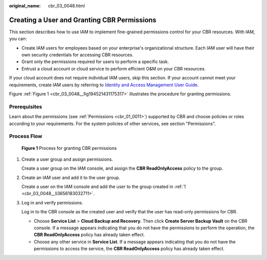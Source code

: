 :original_name: cbr_03_0048.html

.. _cbr_03_0048:

Creating a User and Granting CBR Permissions
============================================

This section describes how to use IAM to implement fine-grained permissions control for your CBR resources. With IAM, you can:

-  Create IAM users for employees based on your enterprise's organizational structure. Each IAM user will have their own security credentials for accessing CBR resources.
-  Grant only the permissions required for users to perform a specific task.
-  Entrust a cloud account or cloud service to perform efficient O&M on your CBR resources.

If your cloud account does not require individual IAM users, skip this section. If your account cannot meet your requirements, create IAM users by referring to `Identity and Access Management User Guide <https://docs.otc.t-systems.com/en-us/usermanual/iam/iam_01_0026.html>`__.

Figure :ref:`Figure 1 <cbr_03_0048__fig194521431175317>` illustrates the procedure for granting permissions.

Prerequisites
-------------

Learn about the permissions (see :ref:`Permissions <cbr_01_0011>`) supported by CBR and choose policies or roles according to your requirements. For the system policies of other services, see section "Permissions".

Process Flow
------------

.. _cbr_03_0048__fig194521431175317:

.. figure:: /_static/images/en-us_image_0000001562229993.png
   :alt: **Figure 1** Process for granting CBR permissions

   **Figure 1** Process for granting CBR permissions

#. .. _cbr_03_0048__li3656183032711:

   Create a user group and assign permissions.

   Create a user group on the IAM console, and assign the **CBR ReadOnlyAccess** policy to the group.

#. Create an IAM user and add it to the user group.

   Create a user on the IAM console and add the user to the group created in :ref:`1 <cbr_03_0048__li3656183032711>`.

#. Log in and verify permissions.

   Log in to the CBR console as the created user and verify that the user has read-only permissions for CBR.

   -  Choose **Service List** > **Cloud Backup and Recovery**. Then click **Create Server Backup Vault** on the CBR console. If a message appears indicating that you do not have the permissions to perform the operation, the **CBR ReadOnlyAccess** policy has already taken effect.
   -  Choose any other service in **Service List**. If a message appears indicating that you do not have the permissions to access the service, the **CBR ReadOnlyAccess** policy has already taken effect.
